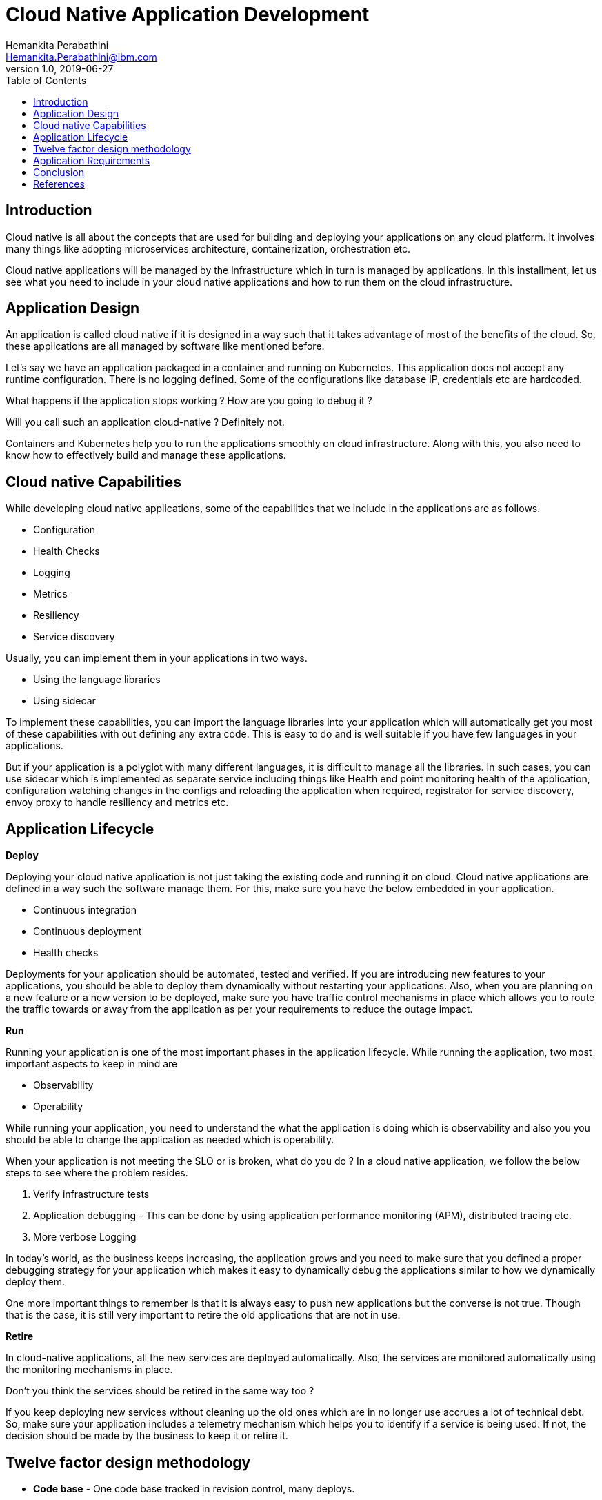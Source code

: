 = Cloud Native Application Development
Hemankita Perabathini <Hemankita.Perabathini@ibm.com>
v1.0, 2019-06-27
:toc:
:imagesdir: images

== Introduction

Cloud native is all about the concepts that are used for building and deploying your applications on any cloud platform. It involves many things like adopting microservices architecture, containerization, orchestration etc.

Cloud native applications will be managed by the infrastructure which in turn is managed by applications. In this installment, let us see what you need to include in your cloud native applications and how to run them on the cloud infrastructure.

== Application Design

An application is called cloud native if it is designed in a way such that it takes advantage of most of the benefits of the cloud. So, these applications are all managed by software like mentioned before.

Let's say we have an application packaged in a container and running on Kubernetes. This application does not accept any runtime configuration. There is no logging defined. Some of the configurations like database IP, credentials etc are hardcoded.

What happens if the application stops working ? How are you going to debug it ?

Will you call such an application cloud-native ? Definitely not.

Containers and Kubernetes help you to run the applications smoothly on cloud infrastructure. Along with this, you also need to know how to effectively build and manage these applications.

== Cloud native Capabilities

While developing cloud native applications, some of the capabilities that we include in the applications are as follows.

- Configuration
- Health Checks
- Logging
- Metrics
- Resiliency
- Service discovery

Usually, you can implement them in your applications in two ways.

- Using the language libraries
- Using sidecar

To implement these capabilities, you can import the language libraries into your application which will automatically get you most of these capabilities with out defining any extra code. This is easy to do and is well suitable if you have few languages in your applications.

But if your application is a polyglot with many different languages, it is difficult to manage all the libraries. In such cases, you can use sidecar which is implemented as separate service including things like Health end point monitoring health of the application, configuration watching changes in the configs and reloading the application when required, registrator for service discovery, envoy proxy to handle resiliency and metrics etc.

== Application Lifecycle

[big maroon]*Deploy*

Deploying your cloud native application is not just taking the existing code and running it on cloud. Cloud native applications are defined in a way such the software manage them. For this, make sure you have the below embedded in your application.

- Continuous integration
- Continuous deployment
- Health checks

Deployments for your application should be automated, tested and verified. If you are introducing new features to your applications, you should be able to deploy them dynamically without restarting your applications. Also, when you are planning on a new feature or a new version to be deployed, make sure you have traffic control mechanisms in place which allows you to route the traffic towards or away from the application as per your requirements to reduce the outage impact.

[big maroon]*Run*

Running your application is one of the most important phases in the application lifecycle. While running the application, two most important aspects to keep in mind are

- Observability
- Operability

While running your application, you need to understand the what the application is doing which is observability and also you you should be able to change the application as needed which is operability.

When your application is not meeting the SLO or is broken, what do you do ? In a cloud native application, we follow the below steps to see where the problem resides.

1. Verify infrastructure tests
2. Application debugging - This can be done by using application performance monitoring (APM), distributed tracing etc.
3. More verbose Logging

In today's world, as the business keeps increasing, the application grows and you need to make sure that you defined a proper debugging strategy for your application which makes it easy to dynamically debug the applications similar to how we dynamically deploy them.

One more important things to remember is that it is always easy to push new applications but the converse is not true. Though that is the case, it is still very important to retire the old applications that are not in use.

[big maroon]*Retire*

In cloud-native applications, all the new services are deployed automatically. Also, the services are monitored automatically using the monitoring mechanisms in place.

Don't you think the services should be retired in the same way too ?

If you keep deploying new services without cleaning up the old ones which are in no longer use accrues a lot of technical debt. So, make sure your application includes a telemetry mechanism which helps you to identify if a service is being used. If not, the decision should be made by the business to keep it or retire it.

== Twelve factor design methodology

- *Code base* - One code base tracked in revision control, many deploys.
- *Dependencies* - Explicitly declare and isolate dependencies.
- *Config* - Store config in the environment.
- *Backing services* - Treat backing services as attached resources.
- *Build, release, run* - Strictly separate build and run stages.
- *Processes* - Execute the app as one (or more) stateless process(es).
- *Port binding* - Export services through port binding.
- *Concurrency* - Scale-out through the process model.
- *Disposability* - Maximize robustness with fast startup and graceful shutdown.
- *Dev/prod parity* - Keep development, staging, and production as similar as possible.
- *Logs* - Treat logs as event streams.
- *Admin processes* - Run admin/management tasks as one-off processes.

video::jufe_sHejXc[youtube, width=640, height=480, align="center"]

== Application Requirements

[big maroon]*Runtime and Isolation*

Your applications must be isolated from the operating system. You should be able to run them any where. This allows you to run multiple applications on same server and also allows to control their dependencies and resources.

One way to achieve this is containerization. Among the different container options, Docker is popular. Container is nothing but a way to package your application and run it in an isolated environment. While developing the applications, also make sure all the dependencies are declared in your application before packaging it.

[big maroon]*Resource Allocation and Scheduling*

Your applications must include dynamic scheduling. This helps you to figure out where the application must run and this decisions are automatically taken for you by the scheduler. This scheduler collects all the informations of resources for different system and chooses the right place to run the application. Operator can override the decisions of the scheduler if he wants to.

[big maroon]*Environment isolation*

You need a proper environment isolation to differentiate dev, test, stage, production etc. based on your requirements. With out the complete duplication of your cluster, the infrastructure should be able to separate the dependencies through different application environments.

These environments should include all of the resources like databases, network resources etc. needed by the application. Cloud native infrastructure can create environments with very low overhead.

[big maroon]*Service discovery*

In your application, there may be multiple services. These services may depend on one another. How will they find each other if one service needs to communicate with other ? For this, the infrastructure should provide a way for services to find each other.

This may be in different ways. It can be using API calls or using DNS or with network proxies. There should be a service discovery mechanism in place and how you do this does not matter.

Usually cloud native applications make use their infrastructure for service discovery to identify the dependent services. Some of them are cloud metadata services, DNS, etcd and consul etc.

[big maroon]*State Management*

While defining your cloud native application, you should provide a mechanism to check the status of the application. This can be done by an API or hook that checks the current state of the application like if it is submitted, Scheduled, ready, healthy, unhealthy, terminating etc.

We usually have such capabilities in any of the orchestration platform we use. For example, if you consider Kubernetes, you can do this using events, probes and hooks. When the application is submitted, scheduled, or scaled, the event is triggered. Readiness probe checks if the application is ready and liveness probes checks if the application is healthy. Hooks are used for events that need to happen before or after processes start.

[big maroon]*Monitoring and logging*

Monitoring and logging should be a part of the cloud-native application. Dynamically monitoring all the services of the application is important. It keeps checking the entire application and is used for debugging purposes when required. Also, make sure your logging system should be able to collect all the logs and consolidate them together based on application, environments, tags etc.

[big maroon]*Metrics*

Cloud-native applications must include metrics as a part of their code. All the telemetry data needed will be provided by the metrics. This helps you to know whether your application is meeting the service-level objectives.

Metrics are collected at instance level and later aggregated together to provide the complete view of the application. Once the application provides metrics, underlying infrastructure will scrape them out and use them for analysis.

[big maroon]*Debugging and tracing*

When an application is deployed and problem occurs, we refer to logging system. But if that does not resolve the issue, we need distributed tracing. Distributed tracing helps us to understand what is happening in the application. They will us to debug problems by providing us an interface to visualize which is different from the details we get from logging. Also, it provides shorter feedback loops which helps you to debug distributed systems easily.

Application tracing is always important and make sure it is a part of your cloud-native application. If in case you cannot include it in the application, you can also enable it at infrastructure level using proxies or traffic analysis.

== Conclusion

We discussed the cloud-native application design, implementations of cloud native patterns, and application life cycle. We also saw how we can design our cloud native applications using the twelve factor methodology. Along with this, we also explored what we need to include in our cloud naive application while building it.

== References

- https://learning.oreilly.com/library/view/managing-cloud-native/9781492037071/[Justin Garrison, Kris Nova, (2018). Managing cloud native applications. Publisher: O'Reilly Media, Inc.]
- https://learning.oreilly.com/library/view/cloud-native-architectures/9781787280540/[Piyum Zonooz, Erik Farr, Kamal Arora, Tom Laszewski, (2018). Cloud Native Architectures. Publisher: Packt Publishing]
- https://12factor.net/codebase[12factor.net]

